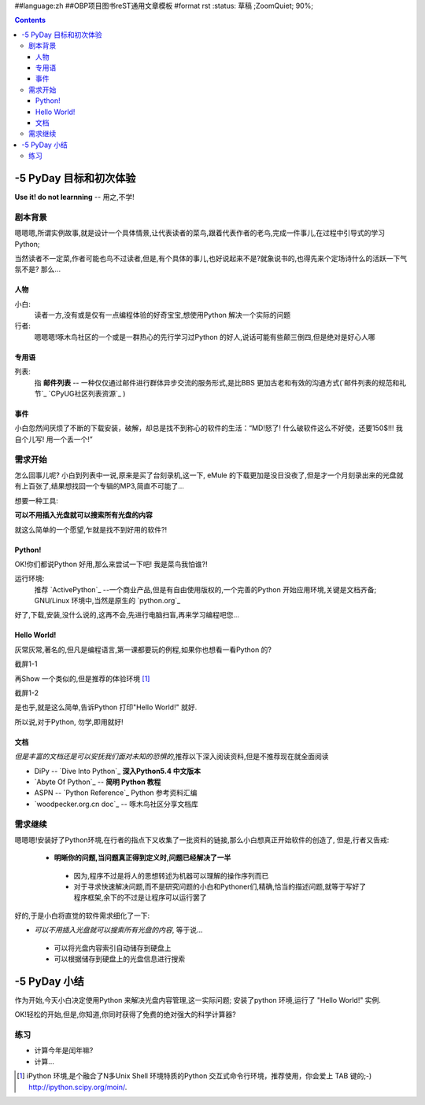 ##language:zh
##OBP项目图书reST通用文章模板
#format rst
:status: 草稿 ;ZoomQuiet; 90%;

.. contents::
  :depth: 3


-5 PyDay 目标和初次体验
===============================
**Use it! do not learnning** -- 用之,不学!


剧本背景
--------------------

嗯嗯嗯,所谓实例故事,就是设计一个具体情景,让代表读者的菜鸟,跟着代表作者的老鸟,完成一件事儿,在过程中引导式的学习Python;

当然读者不一定菜,作者可能也鸟不过读者,但是,有个具体的事儿,也好说起来不是?就象说书的,也得先来个定场诗什么的活跃一下气氛不是?
那么...


人物
````````````````````
小白:
  读者一方,没有或是仅有一点编程体验的好奇宝宝,想使用Python 解决一个实际的问题


行者:
  嗯嗯嗯!啄木鸟社区的一个或是一群热心的先行学习过Python 的好人,说话可能有些颠三倒四,但是绝对是好心人哪


专用语
````````````````````
列表:
  指 **邮件列表** -- 一种仅仅通过邮件进行群体异步交流的服务形式,是比BBS 更加古老和有效的沟通方式(`邮件列表的规范和礼节`_ `CPyUG社区列表资源`_ )



事件
````````````````````
小白忽然间厌烦了不断的下载安装，破解，却总是找不到称心的软件的生活：“MD!怒了! 什么破软件这么不好使，还要150$!!! 我自个儿写! 用一个丢一个!”


需求开始
--------------------
怎么回事儿呢? 小白到列表中一说,原来是买了台刻录机,这一下, eMule 的下载更加是没日没夜了,但是才一个月刻录出来的光盘就有上百张了,结果想找回一个专辑的MP3,简直不可能了...

想要一种工具:

**可以不用插入光盘就可以搜索所有光盘的内容**


就这么简单的一个愿望,乍就是找不到好用的软件?!


Python!
````````````````````
OK!你们都说Python 好用,那么来尝试一下吧! 我是菜鸟我怕谁?!

运行环境:
  推荐 `ActivePython`_ --一个商业产品,但是有自由使用版权的,一个完善的Python 开始应用环境,关键是文档齐备;
  GNU/Linux 环境中,当然是原生的 `python.org`_


好了,下载,安装,没什么说的,这再不会,先进行电脑扫盲,再来学习编程吧您...


Hello World!
````````````````````
灰常灰常,著名的,但凡是编程语言,第一课都要玩的例程,如果你也想看一看Python 的?

截屏1-1 |snapHelloWorld|

再Show 一个类似的,但是推荐的体验环境 [#]_

截屏1-2 |snapiPyHelloWorld|

是也乎,就是这么简单,告诉Python 打印"Hello World!" 就好.

所以说,对于Python, 勿学,即用就好!



文档
````````````````````
*但是丰富的文档还是可以安抚我们面对未知的恐惧的*,推荐以下深入阅读资料,但是不推荐现在就全面阅读

* DiPy -- `Dive Into Python`_ **深入Python5.4 中文版本**
* `Abyte Of Python`_ -- **简明 Python 教程**
* ASPN -- `Python Reference`_ Python 参考资料汇编
* `woodpecker.org.cn doc`_ -- 啄木鸟社区分享文档库


需求继续
--------------------

嗯嗯嗯!安装好了Python环境,在行者的指点下又收集了一批资料的链接,那么小白想真正开始软件的创造了,
但是,行者又告戒:

 - **明晰你的问题,当问题真正得到定义时,问题已经解决了一半**

  + 因为,程序不过是将人的思想转述为机器可以理解的操作序列而已
  + 对于寻求快速解决问题,而不是研究问题的小白和Pythoner们,精确,恰当的描述问题,就等于写好了程序框架,余下的不过是让程序可以运行罢了

好的,于是小白将直觉的软件需求细化了一下:

* *可以不用插入光盘就可以搜索所有光盘的内容*, 等于说...

 - 可以将光盘内容索引自动储存到硬盘上
 - 可以根据储存到硬盘上的光盘信息进行搜索


-5 PyDay 小结 
===============================

作为开始,今天小白决定使用Python 来解决光盘内容管理,这一实际问题;
安装了python 环境,运行了 "Hello World!" 实例.

OK!轻松的开始,但是,你知道,你同时获得了免费的绝对强大的科学计算器?


练习
--------------------

* 计算今年是闰年嘛?
* 计算...





.. 邮件列表的规范和礼节:http://www.woodpecker.org.cn:9081/classes/050730-CPUG/usMaillist/
.. CPyUG社区列表资源:http://wiki.woodpecker.org.cn/moin/CPUGres
.. ActivePython:http://www.activestate.com/Products/ActivePython/
.. python.org:http://www.python.org/download/
.. Dive Into Python:http://www.woodpecker.org.cn/diveintopython/index.html
.. Abyte Of Python:http://www.woodpecker.org.cn:9081/doc/abyteofpython_cn/chinese/index.html
.. Python Reference:http://aspn.activestate.com/ASPN/Python/Reference/
.. woodpecker.org.cn doc:http://www.woodpecker.org.cn:9081/doc/Python/
.. |snapHelloWorld| image:: cmd.PNG
.. |snapiPyHelloWorld| image:: ipython.PNG


.. [#] iPython 环境,是个融合了N多Unix Shell 环境特质的Python 交互式命令行环境，推荐使用，你会爱上 TAB 键的;-)
   http://ipython.scipy.org/moin/.


.. macro:: [[PageComment2(nosmiley=1, notify=1)]]

.. macro:: -- ZoomQuiet  [[DateTime(2007-02-20T06:12:54Z)]] 

